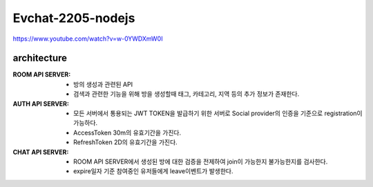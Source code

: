 Evchat-2205-nodejs
==================

.. image:: https://lh3.googleusercontent.com/pw/AM-JKLUmHa6iGCQyfEVxcQKDqqYr5yQFgW6X9XSlDCXVdaFxuupzaYHrOpLhK8nqZtg9NpH6uocFtEMMh6fiKFFP5SlYHq_DRTCSw3qlR9zAV1F_4bzGHyVDZlWtTwvjC4xIJjvEgdxgt6LqzaxZ2KxTcChl=w174-h190-no?authuser=0

https://www.youtube.com/watch?v=w-0YWDXmW0I

architecture
------------

:ROOM API SERVER:

   - 방의 생성과 관련된 API
   - 검색과 관련한 기능을 위해 방을 생성할때 태그, 카테고리, 지역 등의 추가 정보가 존재한다.

:AUTH API SERVER:

   - 모든 서버에서 통용되는 JWT TOKEN을 발급하기 위한 서버로 Social provider의 인증을 기준으로 registration이 가능하다.
   - AccessToken 30m의 유효기간을 가진다.
   - RefreshToken 2D의 유효기간을 가진다.

:CHAT API SERVER:

   - ROOM API SERVER에서 생성된 방에 대한 검증을 전제하여 join이 가능한지 불가능한지를 검사한다.
   - expire일자 기준 참여중인 유저들에게 leave이벤트가 발생한다.

.. image:: https://lh3.googleusercontent.com/pw/AM-JKLXOkS2YrcwCNhQPv7xwm8XmBsHlIuFDSuUly4D7_yFZzGqy58U1z99IwGY4x25V4CEp9iQ1npVa_S7Bz2-FgBGdXWzyGpFkEUthf9IwYpYy2eD6_fetTa8R3W8NSo-PIIk_4R3mhOi6y2tFADm9ID1_=w731-h681-no?authuser=0

.. image:: https://lh3.googleusercontent.com/pw/AM-JKLWeN6NdRgGpmgHJANUWAWSsIUmoQGZBGQejlhaY7qm11bB228eqvXEnjrQRoGmsIdyLCFZLW-ZiDE0pGWQMPjx6MaK_r6YO8VjS5KqWnF8mvNWfLYreL5r9m0ufYCBWhAd_Tsw0gOB-7QyB06UYN2Bh=w2100-h1296-no?authuser=0


